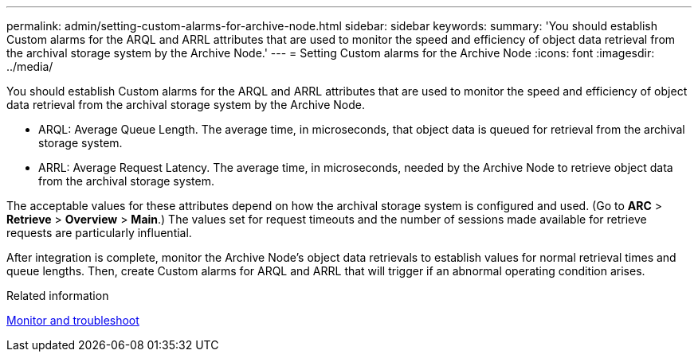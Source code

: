 ---
permalink: admin/setting-custom-alarms-for-archive-node.html
sidebar: sidebar
keywords: 
summary: 'You should establish Custom alarms for the ARQL and ARRL attributes that are used to monitor the speed and efficiency of object data retrieval from the archival storage system by the Archive Node.'
---
= Setting Custom alarms for the Archive Node
:icons: font
:imagesdir: ../media/

[.lead]
You should establish Custom alarms for the ARQL and ARRL attributes that are used to monitor the speed and efficiency of object data retrieval from the archival storage system by the Archive Node.

* ARQL: Average Queue Length. The average time, in microseconds, that object data is queued for retrieval from the archival storage system.
* ARRL: Average Request Latency. The average time, in microseconds, needed by the Archive Node to retrieve object data from the archival storage system.

The acceptable values for these attributes depend on how the archival storage system is configured and used. (Go to *ARC* > *Retrieve* > *Overview* > *Main*.) The values set for request timeouts and the number of sessions made available for retrieve requests are particularly influential.

After integration is complete, monitor the Archive Node's object data retrievals to establish values for normal retrieval times and queue lengths. Then, create Custom alarms for ARQL and ARRL that will trigger if an abnormal operating condition arises.

.Related information

xref:../monitor/index.adoc[Monitor and troubleshoot]
